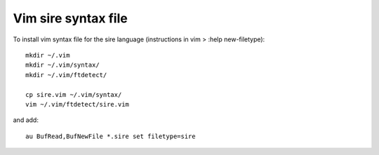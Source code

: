 Vim sire syntax file
====================

To install vim syntax file for the sire language (instructions in vim > :help new-filetype)::

  mkdir ~/.vim
  mkdir ~/.vim/syntax/
  mkdir ~/.vim/ftdetect/

  cp sire.vim ~/.vim/syntax/
  vim ~/.vim/ftdetect/sire.vim

and add::

  au BufRead,BufNewFile *.sire set filetype=sire

